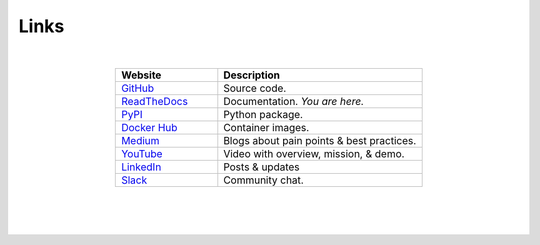 *****
Links
*****

|

..
   External links must include 'https://' or 'http://' otherwise it will be treated as an internal page.

.. list-table::
  :widths: 40, 80
  :header-rows: 1
  :align: center

  * - Website
    - Description

  * - `GitHub <https://github.com/aiqc/aiqc/>`__
    - Source code.

  * - `ReadTheDocs <https://aiqc.readthedocs.io/>`__
    - Documentation. *You are here.*

  * - `PyPI <https://pypi.org/project/aiqc/>`__
    - Python package.

  * - `Docker Hub <https://hub.docker.com/u/aiqc>`__
    - Container images.

  * - `Medium <https://aiqc.medium.com>`__
    - Blogs about pain points & best practices.

  * - `YouTube <https://www.youtube.com/watch?v=cN7d8c-3Vxc&list=PLzDUt2WiohNj7MUrYL3YxoPbXjt5iDEPz/>`__
    - Video with overview, mission, & demo.

  * - `LinkedIn <https://www.linkedin.com/company/aiqc>`__
    - Posts & updates

  * - `Slack <https://aiqc.slack.com>`__
    - Community chat.

|
|
|

